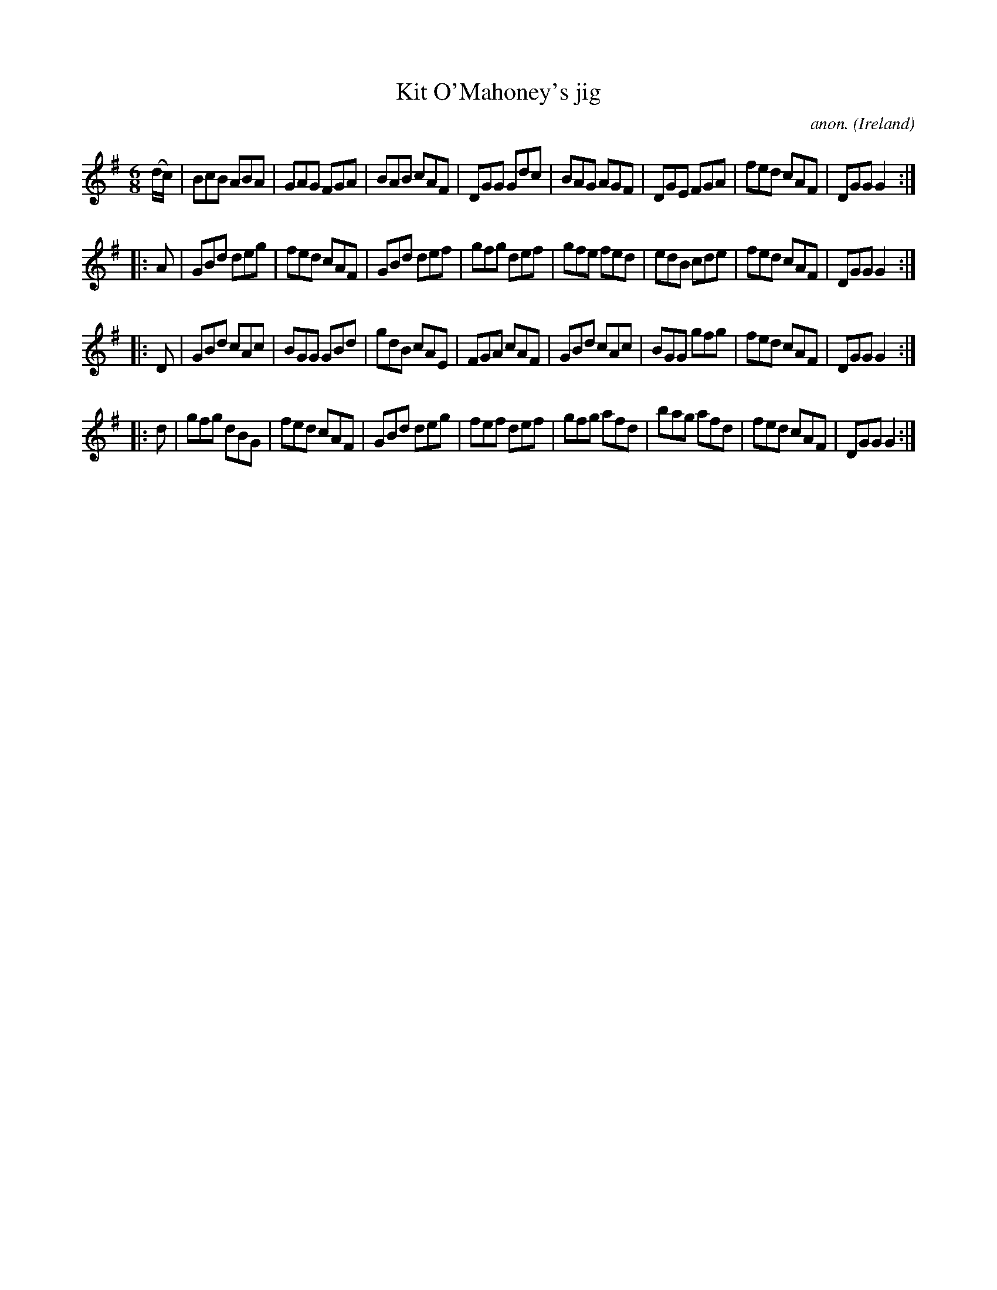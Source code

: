 X:234
T:Kit O'Mahoney's jig
C:anon.
O:Ireland
B:Francis O'Neill: "The Dance Music of Ireland" (1907) no. 234
R:Double jig
Z:Transcribed by Frank Nordberg - http://www.musicaviva.com
F:http://www.musicaviva.com/abc/tunes/ireland/oneill-1001/0234/oneill-1001-0234-1.abc
M:6/8
L:1/8
K:G
(d/c/)|BcB ABA|GAG FGA|BAB cAF|DGG Gdc|BAG AGF|DGE FGA|fed cAF|DGG G2:|
|:A|GBd deg|fed cAF|GBd def|gfg def|gfe fed|edB cde|fed cAF|DGG G2:|
|:D|GBd cAc|BGG GBd|gdB cAE|FGA cAF|GBd cAc|BGG gfg|fed cAF|DGG G2:|
|:d|gfg dBG|fed cAF|GBd deg|fef def|gfg afd|bag afd|fed cAF|DGG G2:|
W:
W:
%
%
